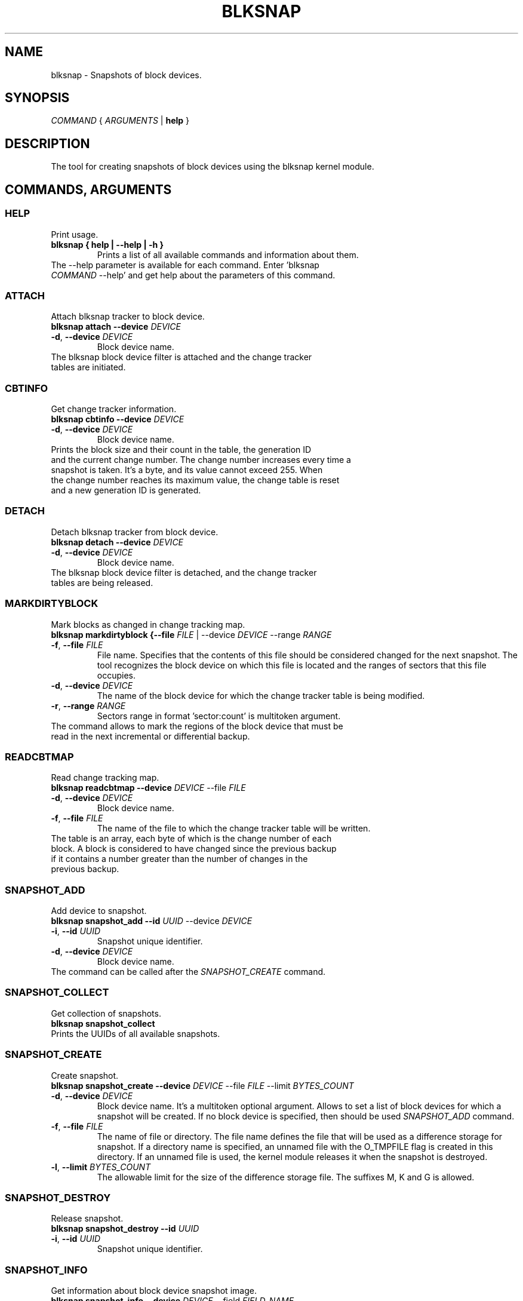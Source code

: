 .TH BLKSNAP 8 "9 November 2023"

.SH NAME
blksnap \- Snapshots of block devices.

.SH SYNOPSIS

.I COMMAND
{
.I ARGUMENTS
|
.B help
}

.SH DESCRIPTION
.PP
The tool for creating snapshots of block devices using the blksnap kernel module.

.SH COMMANDS, ARGUMENTS

.SS HELP
Print usage.
.TP
.B blksnap { help | \-\-help | \-h }
Prints a list of all available commands and information about them.
.TP
The \-\-help parameter is available for each command. Enter 'blksnap \fICOMMAND\fR --help' and get help about the parameters of this command.

.SS ATTACH
Attach blksnap tracker to block device.
.TP
.B blksnap attach \-\-device \fIDEVICE\fR
.TP
.BR \-d ", " \-\-device " " \fIDEVICE\fR
Block device name.
.TP
The blksnap block device filter is attached and the change tracker tables are initiated.

.SS CBTINFO
Get change tracker information.
.TP
.B blksnap cbtinfo \-\-device \fIDEVICE\fR
.TP
.BR \-d ", " \-\-device " " \fIDEVICE\fR
Block device name.
.TP
Prints the block size and their count in the table, the generation ID and the current change number. The change number increases every time a snapshot is taken. It's a byte, and its value cannot exceed 255. When the change number reaches its maximum value, the change table is reset and a new generation ID is generated.

.SS DETACH
Detach blksnap tracker from block device.
.TP
.B blksnap detach --device \fIDEVICE\fR
.TP
.BR \-d ", " \-\-device " " \fIDEVICE\fR
Block device name.
.TP
The blksnap block device filter is detached, and the change tracker tables are being released.

.SS MARKDIRTYBLOCK
Mark blocks as changed in change tracking map.
.TP
.B blksnap markdirtyblock  {--file \fIFILE\fR | --device \fIDEVICE\fR --range \fIRANGE\fR
.TP
.BR \-f ", " \-\-file " " \fIFILE\fR
File name. Specifies that the contents of this file should be considered changed for the next snapshot. The tool recognizes the block device on which this file is located and the ranges of sectors that this file occupies.
.TP
.BR \-d ", " \-\-device " " \fIDEVICE\fR
The name of the block device for which the change tracker table is being modified.
.TP
.BR \-r ", " \-\-range " " \fIRANGE\fR
Sectors range in format 'sector:count' is multitoken argument.
.TP
The command allows to mark the regions of the block device that must be read in the next incremental or differential backup.

.SS READCBTMAP
Read change tracking map.
.TP
.B blksnap readcbtmap --device \fIDEVICE\fR --file \fIFILE\fR
.TP
.BR \-d ", " \-\-device " " \fIDEVICE\fR
Block device name.
.TP
.BR \-f ", " \-\-file " " \fIFILE\fR
The name of the file to which the change tracker table will be written.
.TP
The table is an array, each byte of which is the change number of each block. A block is considered to have changed since the previous backup if it contains a number greater than the number of changes in the previous backup.

.SS SNAPSHOT_ADD
Add device to snapshot.
.TP
.B blksnap snapshot_add \-\-id \fIUUID\fR \-\-device \fIDEVICE\fR
.TP
.BR \-i ", " \-\-id " " \fIUUID\fR
Snapshot unique identifier.
.TP
.BR \-d ", " \-\-device " " \fIDEVICE\fR
Block device name.
.TP
The command can be called after the \fISNAPSHOT_CREATE\fR command.

.SS SNAPSHOT_COLLECT
Get collection of snapshots.
.TP
.B blksnap snapshot_collect
.TP
Prints the UUIDs of all available snapshots.

.SS SNAPSHOT_CREATE
Create snapshot.
.TP
.B blksnap snapshot_create --device \fIDEVICE\fR --file \fIFILE\fR --limit \fIBYTES_COUNT\fR
.TP
.BR \-d ", " \-\-device " " \fIDEVICE\fR
Block device name. It's a multitoken optional argument. Allows to set a list of block devices for which a snapshot will be created. If no block device is specified, then should be used \fISNAPSHOT_ADD\fR command.
.TP
.BR \-f ", " \-\-file " " \fIFILE\fR
The name of file or directory. The file name defines the file that will be used as a difference storage for snapshot. If a directory name is specified, an unnamed file with the O_TMPFILE flag is created in this directory. If an unnamed file is used, the kernel module releases it when the snapshot is destroyed.
.TP
.BR \-l ", " \-\-limit " " \fIBYTES_COUNT\fR
The allowable limit for the size of the difference storage file. The suffixes M, K and G is allowed.

.SS SNAPSHOT_DESTROY
Release snapshot.
.TP
.B blksnap snapshot_destroy --id \fIUUID\fR
.TP
.BR \-i ", " \-\-id " " \fIUUID\fR
Snapshot unique identifier.

.SS SNAPSHOT_INFO
Get information about block device snapshot image.
.TP
.B blksnap snapshot_info --device \fIDEVICE\fR --field \fIFIELD_NAME\fR
.TP
.BR \-d ", " \-\-device " " \fIDEVICE\fR
Block device name.
.TP
.BR \-f ", " --field " " \fIFIELD_NAME\fR
Optional argument. Allow print only selected field 'image' or 'error_code'.

.SS SNAPSHOT_TAKE
Take snapshot.
.TP
.B blksnap snapshot_take --id \fIUUID\fR
.TP
.BR \-i ", " \-\-id " " \fIUUID\fR
Snapshot unique identifier.
.TP
Before taking a snapshot, it must be created using the \fISNAPSHOT_CREATE\fR command and the necessary block devices are added to it using the \fISNAPSHOT_ADD\fR command.

.SS SNAPSHOT_WAITEVENT
Wait and read event from snapshot.
.TP
.B blksnap snapshot_waitevent --id \fIUUID\fR --timeout \fIMILLISECONDS\fR
.TP
.BR \-i ", " \-\-id " " \fIUUID\fR
Snapshot unique identifier.
.TP
.BR -t ", " \-\-timeout " " \fIMILLISECONDS\fR
The allowed waiting time for the event in milliseconds.
.TP
Allow wait and read only one event.

.SS SNAPSHOT_WATCHER
Start snapshot watcher service.
.TP
.B blksnap snapshot_watcher --id \fIUUID\fR
.TP
.BR \-i ", " \-\-id " " \fIUUID\fR
Snapshot unique identifier.
.TP
Start the process that is waiting for the events from the snapshot and prints snapshots state when the it's damaged or destroyed.

.SS VERSION
Show module version.
.B blksnap version

.SH REPORTING BUGS
Report bugs to sergei.shtepa@veeam.com

.SH COPYRIGHT
Copyright (C) 2022 Veeam Software Group GmbH <https://www.veeam.com/contacts.html>

GPL-2.0+
